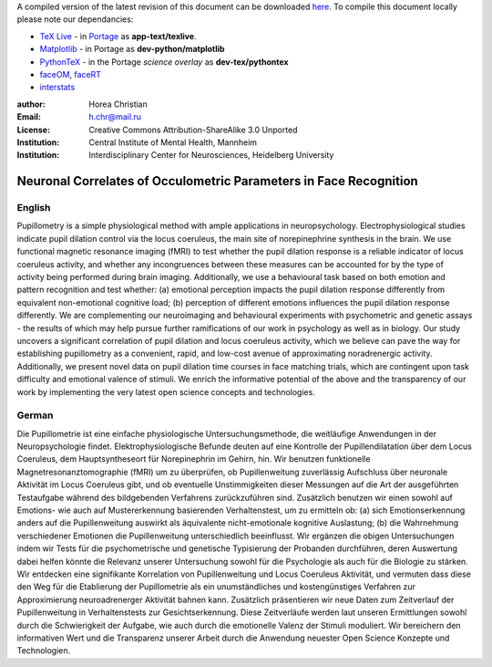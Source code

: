A compiled version of the latest revision of this document can be downloaded `here <http://chymera.eu/docs/masterarbeit.pdf>`_.
To compile this document locally please note our dependancies:

* `TeX Live <http://en.wikipedia.org/wiki/Texlive>`_ - in `Portage <http://en.wikipedia.org/wiki/Portage_(software)>`_ as **app-text/texlive**.
* `Matplotlib <http://en.wikipedia.org/wiki/Matplotlib>`_ - in Portage as **dev-python/matplotlib**
* `PythonTeX <https://en.wikipedia.org/wiki/User:Chym%C3%A6ra/PythonTeX>`_ - in the Portage *science overlay* as **dev-tex/pythontex**
* `faceOM <https://github.com/TheChymera/faceOM>`_, `faceRT <https://github.com/TheChymera/facesRT>`_
* `interstats <https://github.com/TheChymera/interstats>`_

:author: Horea Christian
:Email: h.chr@mail.ru
:License: Creative Commons Attribution-ShareAlike 3.0 Unported
:Institution: Central Institute of Mental Health, Mannheim
:Institution: Interdisciplinary Center for Neurosciences, Heidelberg University

========
Neuronal Correlates of Occulometric Parameters in Face Recognition
========

English
-------

.. engl

Pupillometry is a simple physiological method with ample applications in neuropsychology.
Electrophysiological studies indicate pupil dilation control via the locus coeruleus, the main site of norepinephrine synthesis in the brain.
We use functional magnetic resonance imaging (fMRI) to test whether the pupil dilation response is a reliable indicator of locus coeruleus activity, 
and whether any incongruences between these measures can be accounted for by the type of activity being performed during brain imaging.
Additionally, we use a behavioural task based on both emotion and pattern recognition and test whether:
(a) emotional perception impacts the pupil dilation response differently from equivalent non-emotional cognitive load;
(b) perception of different emotions influences the pupil dilation response differently.
We are complementing our neuroimaging and behavioural experiments with psychometric and genetic assays - 
the results of which may help pursue further ramifications of our work in psychology as well as in biology.
Our study uncovers a significant correlation of pupil dilation and locus coeruleus activity, which we believe can pave the way for establishing pupillometry as a convenient, rapid, and low-cost avenue of approximating noradrenergic activity.
Additionally, we present novel data on pupil dilation time courses in face matching trials, which are contingent upon task difficulty and emotional valence of stimuli.
We enrich the informative potential of the above and the transparency of our work by implementing the very latest open science concepts and technologies.

.. engl>

German
-------

.. ger

Die Pupillometrie ist eine einfache physiologische Untersuchungsmethode, die weitläufige Anwendungen in der Neuropsychologie findet.
Elektrophysiologische Befunde deuten auf eine Kontrolle der Pupillendilatation über dem Locus Coeruleus, dem Hauptsyntheseort für Norepinephrin im Gehirn, hin.
Wir benutzen funktionelle Magnetresonanztomographie (fMRI) um zu überprüfen, ob Pupillenweitung zuverlässig Aufschluss über neuronale Aktivität im Locus Coeruleus gibt,
und ob eventuelle Unstimmigkeiten dieser Messungen auf die Art der ausgeführten Testaufgabe während des bildgebenden Verfahrens zurückzuführen sind.
Zusätzlich benutzen wir einen sowohl auf Emotions- wie auch auf Mustererkennung basierenden Verhaltenstest, um zu ermitteln ob:
(a) sich Emotionserkennung anders auf die Pupillenweitung auswirkt als äquivalente nicht-emotionale kognitive Auslastung;
(b) die Wahrnehmung verschiedener Emotionen die Pupillenweitung unterschiedlich beeinflusst.
Wir ergänzen die obigen Untersuchungen indem wir Tests für die psychometrische und genetische Typisierung der Probanden durchführen, 
deren Auswertung dabei helfen könnte die Relevanz unserer Untersuchung sowohl für die Psychologie als auch für die Biologie zu stärken.
Wir entdecken eine signifikante Korrelation von Pupillenweitung und Locus Coeruleus Aktivität, und vermuten dass diese den Weg für die Etablierung der Pupillometrie als ein unumständliches und kostengünstiges Verfahren zur Approximierung neuroadrenerger Aktivität bahnen kann. 
Zusätzlich präsentieren wir neue Daten zum Zeitverlauf der Pupillenweitung in Verhaltenstests zur Gesichtserkennung.
Diese Zeitverläufe werden laut unseren Ermittlungen sowohl durch die Schwierigkeit der Aufgabe, wie auch durch die emotionelle Valenz der Stimuli moduliert. 
Wir bereichern den informativen Wert und die Transparenz unserer Arbeit durch die Anwendung neuester Open Science Konzepte und Technologien.

.. ger>
